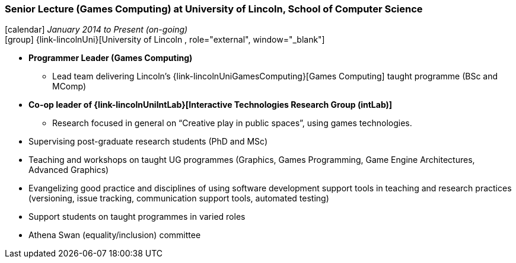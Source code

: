 === Senior Lecture (Games Computing) at University of Lincoln, School of Computer Science

icon:calendar[title="Period"] _January 2014 to Present (on-going)_ +
icon:group[title="Employee"] {link-lincolnUni}[University of Lincoln , role="external", window="_blank"] +

* *Programmer Leader (Games Computing)*
  ** Lead team delivering Lincoln's {link-lincolnUniGamesComputing}[Games Computing] taught programme (BSc and MComp)
* *Co-op leader of {link-lincolnUniIntLab}[Interactive Technologies Research Group (intLab)]*
  ** Research focused in general on “Creative play in public spaces”, using games technologies.
* Supervising post-graduate research students (PhD and MSc)
* Teaching and workshops on taught UG programmes (Graphics, Games Programming, Game Engine Architectures, Advanced Graphics)
* Evangelizing good practice and disciplines of using software development support tools in teaching and research practices (versioning, issue tracking, communication support tools, automated testing)
* Support students on taught programmes in varied roles
* Athena Swan (equality/inclusion) committee
